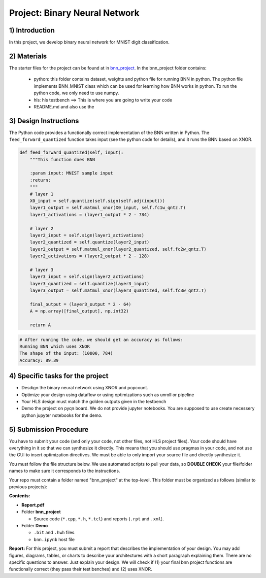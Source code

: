.. FM_Receiver documentation master file, created by
   sphinx-quickstart on Sat Mar 23 13:02:50 2019.
   You can adapt this file completely to your liking, but it should at least
   contain the root `toctree` directive.

Project: Binary Neural Network 
=========================

1) Introduction
---------------
In this project, we develop binary neural network for MNIST digit classification. 

2) Materials
------------
The starter files for the project can be found at in `bnn_project <https://github.com/KastnerRG/Read_the_docs/tree/master/project_files/bnn_project.zip>`_.
In the bnn_project folder contains:
 - python: this folder contains dataset, weights and python file for running BNN in python. The python file implements BNN_MNIST class which can be used for learning how BNN works in python. To run the python code, we only need to use numpy.
 - hls: hls testbench  ==> This is where you are going to write your code 
 - README.md and also use the 



3) Design Instructions
----------------------
The Python code provides a functionally correct implementation of the BNN written in Python.  The ``feed_forward_quantized`` function takes input (see the python code for details), 
and it runs the BNN based on XNOR. 

	
.. code-block :: python3

    def feed_forward_quantized(self, input):
        """This function does BNN

        :param input: MNIST sample input
        :return:
        """
        # layer 1
        X0_input = self.quantize(self.sign(self.adj(input)))
        layer1_output = self.matmul_xnor(X0_input, self.fc1w_qntz.T)
        layer1_activations = (layer1_output * 2 - 784)

        # layer 2
        layer2_input = self.sign(layer1_activations)
        layer2_quantized = self.quantize(layer2_input)
        layer2_output = self.matmul_xnor(layer2_quantized, self.fc2w_qntz.T)
        layer2_activations = (layer2_output * 2 - 128)

        # layer 3
        layer3_input = self.sign(layer2_activations)
        layer3_quantized = self.quantize(layer3_input)
        layer3_output = self.matmul_xnor(layer3_quantized, self.fc3w_qntz.T)

        final_output = (layer3_output * 2 - 64)
        A = np.array([final_output], np.int32)

        return A

.. code-block :: python3

	# After running the code, we should get an accuracy as follows: 
	Running BNN which uses XNOR
	The shape of the input: (10000, 784)
	Accuracy: 89.39

	

4) Specific tasks for the project
------------

* Desdign the binary neural network using XNOR and popcount.

* Optimize your design using dataflow or using optimizations such as unroll or pipeline 

* Your HLS design must match the golden outputs given in the testbench

* Demo the project on pyqn board. We do not provide jupyter notebooks. You are supposed to use create necessery python jupyter notebooks for the demo. 

  

5) Submission Procedure
-----------------------

You have to submit your code (and only your code, not other files, not HLS project files). Your code should have everything in it so that we can synthesize it directly. 
This means that you should use pragmas in your code, and not use the GUI to insert optimization directives. We must be able to only import your source file and directly synthesize it.

You must follow the file structure below. We use automated scripts to pull your data, so **DOUBLE CHECK** your file/folder names to make sure it corresponds to the instructions.

Your repo must contain a folder named "bnn_project" at the top-level. This folder must be organized as follows (similar to previous projects):

**Contents:**

* **Report.pdf**

* Folder **bnn_project**

  - Source code (``*.cpp``, ``*.h``, ``*.tcl``) and reports (``.rpt`` and ``.xml``).

* Folder **Demo**

  - ``.bit`` and ``.hwh`` files
  - ``bnn.ipynb`` host file

**Report:** For this project, you must submit a report that describes the implementation of your design. You may add figures, diagrams, tables, or charts to describe your 
architectures with a short paragraph explaining them. There are no specific questions to answer. Just explain your design. 
We will check if (1) your final bnn project functions are functionally correct (they pass their test benches) and (2) uses XNOR. 
